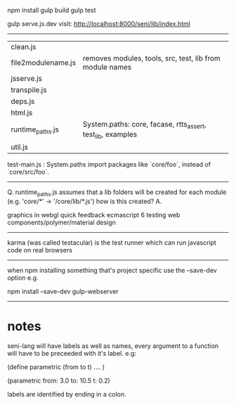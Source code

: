 npm install
gulp build
gulp test


gulp serve.js.dev
visit: http://localhost:8000/seni/lib/index.html


--------------------------------------------------


| clean.js           | 
| file2modulename.js | removes modules, tools, src, test, lib from module names
| jsserve.js         |
| transpile.js       |
| deps.js            |
| html.js            |
| runtime_paths.js   |System.paths: core, facase, rtts_assert, test_lib, examples
| util.js            |

test-main.js : System.paths import packages like `core/foo`, instead of `core/src/foo`.

--------------------------------------------------

Q. runtime_paths.js assumes that a lib folders will be created for each module (e.g. 'core/*' -> '/core/lib/*.js') how is this created?
A. 






graphics in webgl
quick feedback
ecmascript 6
testing
web components/polymer/material design

--------------------------------------------------------------------------------

karma (was called testacular) is the test runner which can run javascript code on real browsers

--------------------------------------------------------------------------------

when npm installing something that's project specific use the --save-dev option e.g.

npm install --save-dev gulp-webserver

--------------------------------------------------------------------------------

* notes


seni-lang will have labels as well as names, every argument to a function will have to be preceeded with it's label. e.g:

(define parametric (from to t)
  ....
)

(parametric from: 3.0 to: 10.5 t: 0.2)

labels are identified by ending in a colon.
